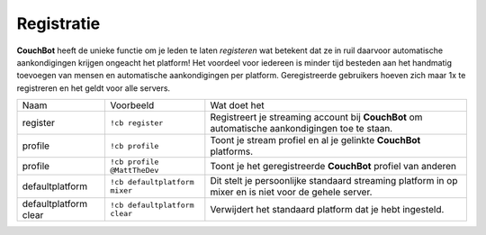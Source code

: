 .. _registration:

============
Registratie
============

**CouchBot** heeft de unieke functie om je leden te laten *registeren* wat betekent dat ze in ruil daarvoor automatische aankondigingen krijgen ongeacht het platform!
Het voordeel voor iedereen is minder tijd besteden aan het handmatig toevoegen van mensen en automatische aankondigingen per platform.
Geregistreerde gebruikers hoeven zich maar 1x te registreren en het geldt voor alle servers.

+-----------------------+-------------------------------+-----------------------------------------------------------------------------------------------------+
| Naam                  | Voorbeeld                     | Wat doet het                                                                                        |
+-----------------------+-------------------------------+-----------------------------------------------------------------------------------------------------+
| register              | ``!cb register``              | Registreert je streaming account bij **CouchBot** om automatische aankondigingen toe te staan.      |
+-----------------------+-------------------------------+-----------------------------------------------------------------------------------------------------+
| profile               | ``!cb profile``               | Toont je stream profiel en al je gelinkte **CouchBot** platforms.                                   |
+-----------------------+-------------------------------+-----------------------------------------------------------------------------------------------------+
| profile               | ``!cb profile @MattTheDev``   | Toont je het geregistreerde **CouchBot** profiel van anderen                                        |
+-----------------------+-------------------------------+-----------------------------------------------------------------------------------------------------+
| defaultplatform       | ``!cb defaultplatform mixer`` | Dit stelt je persoonlijke standaard streaming platform in op mixer en is niet voor de gehele server.|
+-----------------------+-------------------------------+-----------------------------------------------------------------------------------------------------+
| defaultplatform clear | ``!cb defaultplatform clear`` | Verwijdert het standaard platform dat je hebt ingesteld.                                            |
+-----------------------+-------------------------------+-----------------------------------------------------------------------------------------------------+
